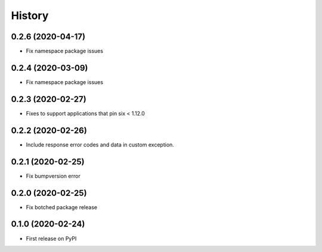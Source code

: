 =======
History
=======

0.2.6 (2020-04-17)
----------------------------------------------

* Fix namespace package issues

0.2.4 (2020-03-09)
----------------------------------------------

* Fix namespace package issues


0.2.3 (2020-02-27)
----------------------------------------------

* Fixes to support applications that pin six < 1.12.0


0.2.2 (2020-02-26)
----------------------------------------------

* Include response error codes and data in custom exception.


0.2.1 (2020-02-25)
----------------------------------------------

* Fix bumpversion error


0.2.0 (2020-02-25)
----------------------------------------------

* Fix botched package release


0.1.0 (2020-02-24)
----------------------------------------------

* First release on PyPI

